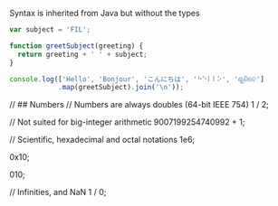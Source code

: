 Syntax is inherited from Java but without the types

#+BEGIN_SRC js :results verbatim
  var subject = 'FIL';

  function greetSubject(greeting) {
    return greeting + ' ' + subject;
  }

  console.log(['Hello', 'Bonjour', 'こんにちは', '⠓⠑⠇⠇⠕', 'ଶୁଣିବେ']
              .map(greetSubject).join('\n'));
#+END_SRC

#+RESULTS:
: Hello FIL
: Bonjour FIL
: こんにちは FIL
: ⠓⠑⠇⠇⠕ FIL
: ଶୁଣିବେ FIL
: undefined

// ## Numbers
// Numbers are always doubles (64-bit IEEE 754)
1 / 2;

// Not suited for big-integer arithmetic
9007199254740992 + 1;

// Scientific, hexadecimal and octal notations
1e6;

0x10;

010;

// Infinities, and NaN
1 / 0;
